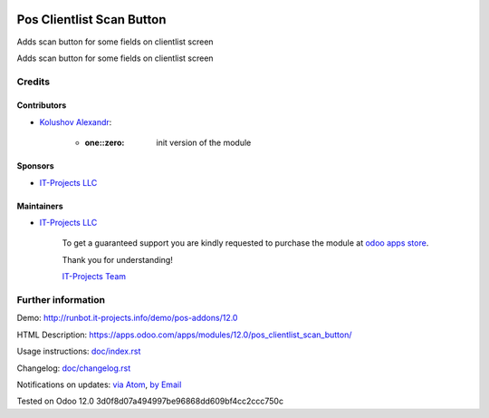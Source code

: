 .. image:: https://img.shields.io/badge/license-LGPL--3-blue.png
   :target: https://www.gnu.org/licenses/lgpl
   :alt: License: LGPL-3

============================
 Pos Clientlist Scan Button
============================

Adds scan button for some fields on clientlist screen

Adds scan button for some fields on clientlist screen

Credits
=======

Contributors
------------
* `Kolushov Alexandr <https://it-projects.info/team/KolushovAlexandr>`__:

      * :one::zero: init version of the module

Sponsors
--------
* `IT-Projects LLC <https://it-projects.info>`__

Maintainers
-----------
* `IT-Projects LLC <https://it-projects.info>`__

      To get a guaranteed support
      you are kindly requested to purchase the module
      at `odoo apps store <https://apps.odoo.com/apps/modules/12.0/pos_clientlist_scan_button/>`__.

      Thank you for understanding!

      `IT-Projects Team <https://www.it-projects.info/team>`__

Further information
===================

Demo: http://runbot.it-projects.info/demo/pos-addons/12.0

HTML Description: https://apps.odoo.com/apps/modules/12.0/pos_clientlist_scan_button/

Usage instructions: `<doc/index.rst>`_

Changelog: `<doc/changelog.rst>`_

Notifications on updates: `via Atom <https://github.com/it-projects-llc/pos-addons/commits/12.0/pos_clientlist_scan_button.atom>`_, `by Email <https://blogtrottr.com/?subscribe=https://github.com/it-projects-llc/pos-addons/commits/12.0/pos_clientlist_scan_button.atom>`_

Tested on Odoo 12.0 3d0f8d07a494997be96868dd609bf4cc2ccc750c
